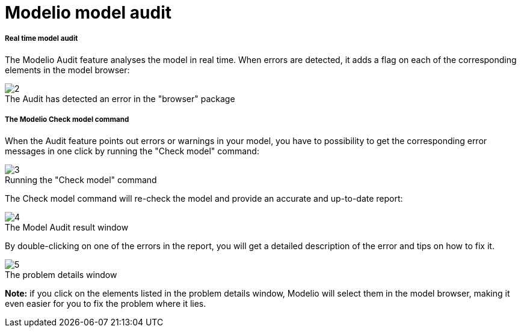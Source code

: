 // Disable all captions for figures.
:!figure-caption:
// Path to the stylesheet files
:stylesdir: .

[[Modelio-model-audit]]

[[modelio-model-audit]]
= Modelio model audit

[[Real-time-model-audit]]

[[real-time-model-audit]]
===== Real time model audit

The Modelio Audit feature analyses the model in real time. When errors are detected, it adds a flag on each of the corresponding elements in the model browser:

.The Audit has detected an error in the "browser" package
image::images/Modeler-_modeler_handy_tools_model_audit_img_001.png[2]

[[The-Modelio-Check-model-command]]

[[the-modelio-check-model-command]]
===== The Modelio Check model command

When the Audit feature points out errors or warnings in your model, you have to possibility to get the corresponding error messages in one click by running the "Check model" command:

.Running the "Check model" command
image::images/Modeler-_modeler_handy_tools_model_audit_img_002.png[3]

The Check model command will re-check the model and provide an accurate and up-to-date report:

.The Model Audit result window
image::images/Modeler-_modeler_handy_tools_model_audit_img_003.png[4]

By double-clicking on one of the errors in the report, you will get a detailed description of the error and tips on how to fix it.

.The problem details window
image::images/Modeler-_modeler_handy_tools_model_audit_img_004.png[5]

*Note:* if you click on the elements listed in the problem details window, Modelio will select them in the model browser, making it even easier for you to fix the problem where it lies.


